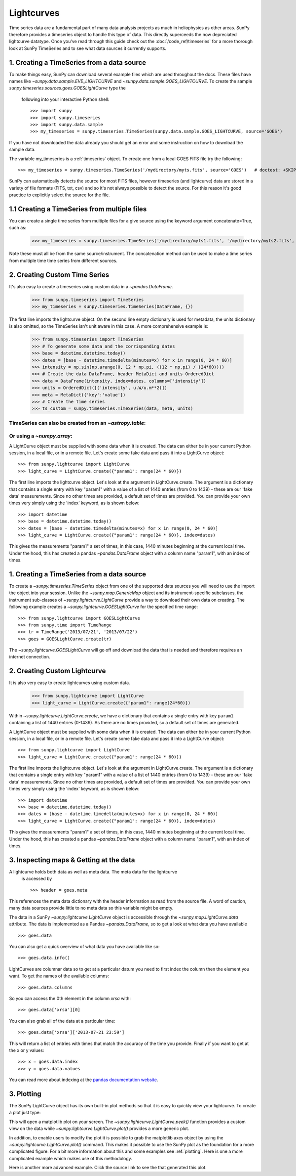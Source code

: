 ===========
Lightcurves
===========

Time series data are a fundamental part of many data analysis projects as much
in heliophysics as other areas. SunPy therefore provides a timeseries object to
handle this type of data. This directly superceeds the now depreciated lightcurve
datatype.
Once you've read through this guide check out the :doc:`/code_ref/timeseries`
for a more thorough look at SunPy TimeSeries and to see what data sources it
currently supports.

1. Creating a TimeSeries from a data source
-------------------------------------------

To make things easy, SunPy can download several example files which are used
throughout the docs. These files have names like
`~sunpy.data.sample.EVE_LIGHTCURVE` and `~sunpy.data.sample.GOES_LIGHTCURVE`.
To create the sample `sunpy.timeseries.sources.goes.GOESLightCurve` type the
 following into your interactive Python shell::

    >>> import sunpy
    >>> import sunpy.timeseries
    >>> import sunpy.data.sample
    >>> my_timeseries = sunpy.timeseries.TimeSeries(sunpy.data.sample.GOES_LIGHTCURVE, source='GOES')

If you have not downloaded the data already you should get an error and some
instruction on how to download the sample data.

The variable my_timeseries is a :ref:`timeseries` object. To create one from a
local GOES FITS file try the following::

    >>> my_timeseries = sunpy.timeseries.TimeSeries('/mydirectory/myts.fits', source='GOES')   # doctest: +SKIP

SunPy can automatically detects the source for most FITS files, however timeseries
(and lightcurve) data are stored in a variety of file formats (FITS, txt, csv)
and so it's not always possible to detect the source. For this reason it's good
practice to explicitly select the source for the file.

1.1 Creating a TimeSeries from multiple files
---------------------------------------------

You can create a single time series from multiple files for a give source using
the keyword argument concatenate=True, such as:

    >>> my_timeseries = sunpy.timeseries.TimeSeries('/mydirectory/myts1.fits', '/mydirectory/myts2.fits', source='GOES', concatenate=True)   # doctest: +SKIP

Note these must all be from the same source/instrument. The concatenation method
can be used to make a time series from multiple time time series from different
sources.

2. Creating Custom Time Series
-----------------------------

It's also easy to create a timeseries using custom data in a `~pandas.DataFrame`.

    >>> from sunpy.timeseries import TimeSeries
    >>> my_timeseries = sunpy.timeseries.TimeSeries(DataFrame, {})

The first line imports the lightcurve object.
On the second line empty dictionary is used for metadata, the units dictionary
is also omitted, so the TimeSeries isn't unit aware in this case.
A more comprehensive example is:

    >>> from sunpy.timeseries import TimeSeries
    >>> # To generate some data and the corrisponding dates
    >>> base = datetime.datetime.today()
    >>> dates = [base - datetime.timedelta(minutes=x) for x in range(0, 24 * 60)]
    >>> intensity = np.sin(np.arange(0, 12 * np.pi, ((12 * np.pi) / (24*60))))
    >>> # Create the data DataFrame, header MetaDict and units OrderedDict
    >>> data = DataFrame(intensity, index=dates, columns=['intensity'])
    >>> units = OrderedDict([('intensity', u.W/u.m**2)])
    >>> meta = MetaDict({'key':'value'})
    >>> # Create the time series
    >>> ts_custom = sunpy.timeseries.TimeSeries(data, meta, units)

TimeSeries can also be created from an `~astropy.table`:
#################

Or using a `~numpy.array`:
#################



A LightCurve object must be supplied with some data when it is
created.  The data can either be in your current Python session, in a
local file, or in a remote file.  Let's create some fake data and pass
it into a LightCurve object: ::

    >>> from sunpy.lightcurve import LightCurve
    >>> light_curve = LightCurve.create({"param1": range(24 * 60)})

The first line imports the lightcurve object.  Let's look at the
argument in LightCurve.create.  The argument is a dictionary that
contains a single entry with key "param1" with a value of a list of
1440 entries (from 0 to 1439) - these are our 'fake data'
measurements.  Since no other times are provided, a default set of
times are provided.  You can provide your own times very simply using
the 'index' keyword, as is shown below: ::

    >>> import datetime
    >>> base = datetime.datetime.today()
    >>> dates = [base - datetime.timedelta(minutes=x) for x in range(0, 24 * 60)]
    >>> light_curve = LightCurve.create({"param1": range(24 * 60)}, index=dates)

This gives the measurements "param1" a set of times, in this case,
1440 minutes beginning at the current local time.  Under the hood,
this has created a pandas `~pandas.DataFrame` object with a column name "param1",
with an index of times.





1. Creating a TimeSeries from a data source
-------------------------------------------

To create a `~sunpy.timeseries.TimeSeries` object from one of the supported data
sources you will need to use the
import the object into your session.  Unlike the `~sunpy.map.GenericMap`
object and its instrument-specific subclasses, the instrument sub-classes
of `~sunpy.lightcurve.LightCurve` provide a way to download their own data on
creating. The following example creates a `~sunpy.lightcurve.GOESLightCurve`
for the specified time range: ::

    >>> from sunpy.lightcurve import GOESLightCurve
    >>> from sunpy.time import TimeRange
    >>> tr = TimeRange('2013/07/21', '2013/07/22')
    >>> goes = GOESLightCurve.create(tr)

The `~sunpy.lightcurve.GOESLightCurve` will go off and download the data that is
needed and therefore requires an internet connection.

2. Creating Custom Lightcurve
-----------------------------
It is also very easy to create lightcurves using custom data.

    >>> from sunpy.lightcurve import LightCurve
    >>> light_curve = LightCurve.create({"param1": range(24*60)})

Within `~sunpy.lightcurve.LightCurve.create`, we have a dictionary that contains a single entry with key
``param1`` containing a list of 1440 entries (0-1439). As there are no times provided,
so a default set of times are generated.

A LightCurve object must be supplied with some data when it is
created.  The data can either be in your current Python session, in a
local file, or in a remote file.  Let's create some fake data and pass
it into a LightCurve object: ::

    >>> from sunpy.lightcurve import LightCurve
    >>> light_curve = LightCurve.create({"param1": range(24 * 60)})

The first line imports the lightcurve object.  Let's look at the
argument in LightCurve.create.  The argument is a dictionary that
contains a single entry with key "param1" with a value of a list of
1440 entries (from 0 to 1439) - these are our 'fake data'
measurements.  Since no other times are provided, a default set of
times are provided.  You can provide your own times very simply using
the 'index' keyword, as is shown below: ::

    >>> import datetime
    >>> base = datetime.datetime.today()
    >>> dates = [base - datetime.timedelta(minutes=x) for x in range(0, 24 * 60)]
    >>> light_curve = LightCurve.create({"param1": range(24 * 60)}, index=dates)

This gives the measurements "param1" a set of times, in this case,
1440 minutes beginning at the current local time.  Under the hood,
this has created a pandas `~pandas.DataFrame` object with a column name "param1",
with an index of times.

3. Inspecting maps & Getting at the data
----------------------------------------
A lightcurve holds both data as well as meta data. The meta data for the lightcurve
 is accessed by ::

    >>> header = goes.meta

This references the meta data dictionary with the header information as read
from the source file. A word of caution, many data sources provide little to no
meta data so this variable might be empty.

The data in a SunPy `~sunpy.lightcurve.LightCurve` object is accessible through the
`~sunpy.map.LightCurve.data` attribute.  The data is implemented as a
Pandas `~pandas.DataFrame`, so to get a look at what data you have available ::

    >>> goes.data

You can also get a quick overview of what data you have available like so: ::

    >>> goes.data.info()

LightCurves are columnar data so to get at a particular datum you need to
first index the column then the element you want. To get the names of the
available columns: ::

    >>> goes.data.columns

So you can access the 0th element in the column `xrsa` with: ::

    >>> goes.data['xrsa'][0]

You can also grab all of the data at a particular time: ::

    >>> goes.data['xrsa']['2013-07-21 23:59']

This will return a list of entries with times that match the accuracy of the time
you provide. Finally if you want to get at the x or y values: ::

    >>> x = goes.data.index
    >>> y = goes.data.values

You can read more about indexing at the `pandas documentation website
<http://pandas.pydata.org/pandas-docs/stable/>`_.

3. Plotting
-------------------------------------

The SunPy LightCurve object has its own built-in plot methods so that
it is easy to quickly view your lightcurve. To create a plot just
type:

.. plot::
    :include-source:

    from sunpy.lightcurve import GOESLightCurve
    from sunpy.data.sample import GOES_LIGHTCURVE
    goes = GOESLightCurve.create(GOES_LIGHTCURVE)
    goes.peek()

This will open a matplotlib plot on your screen. The `~sunpy.lightcurve.LightCurve.peek()`
function provides a custom view on the data while `~sunpy.lightcurve.LightCurve.plot()`
provides a more generic plot.

In addition, to enable users to modify the plot it is possible to grab the
matplotlib axes object by using the `~sunpy.lightcurve.LightCurve.plot()` command.
This makes it possible to use the SunPy plot as the foundation for a
more complicated figure. For a bit more information about this and some
examples see :ref:`plotting`. Here is one a more complicated example
which makes use of this methodology.

.. plot::
    :include-source:

    from sunpy.lightcurve import GOESLightCurve
    from sunpy.data.sample import GOES_LIGHTCURVE
    goes = GOESLightCurve.create(GOES_LIGHTCURVE)
    fig = plt.figure()
    ax = goes.plot()
    ax.set_ylim(1e-10, 25e-8)
    ax.set_title('My Plot')
    ax.set_ylabel('Watts')
    plt.show()

Here is another more advanced example. Click the source link to see the that
generated this plot.

.. plot::

    from sunpy.lightcurve import GOESLightCurve
    from sunpy.data.sample import GOES_LIGHTCURVE
    import matplotlib.pyplot as plt
    from datetime import datetime
    from astropy.time import Time

    year = 2012
    month = 6
    day = 1
    time_ranges = ((datetime(year,month,day,17,0,0), datetime(year,month,day,18,0,0)),
                   (datetime(year,month,day,19,5,0), datetime(year,month,day,19,50,0)),
                   (datetime(year,month,day,20,20,0), datetime(year,month,day,21,10,0)))

    goes = GOESLightCurve.create(GOES_LIGHTCURVE)

    plt.figure()
    plt.subplot(211)
    ax = goes.data['xrsb'].plot(color='r')
    plt.ylabel(r'1 - 8 $\AA$')
    plt.title(goes.meta.get('TELESCOP'))
    for time_range in time_ranges:
        plt.axvspan(time_range[0], time_range[1], facecolor='gray', alpha=0.5, label='fit')
    ax.set_xticklabels([])
    plt.subplot(212)
    goes.data['xrsa'].plot()
    plt.ylabel(r'0.5 - 4 $\AA$')
    plt.xlabel(goes.data.index[0].to_datetime().strftime('%Y-%m-%d %H:%m') + ' [UT]')
    plt.show()
